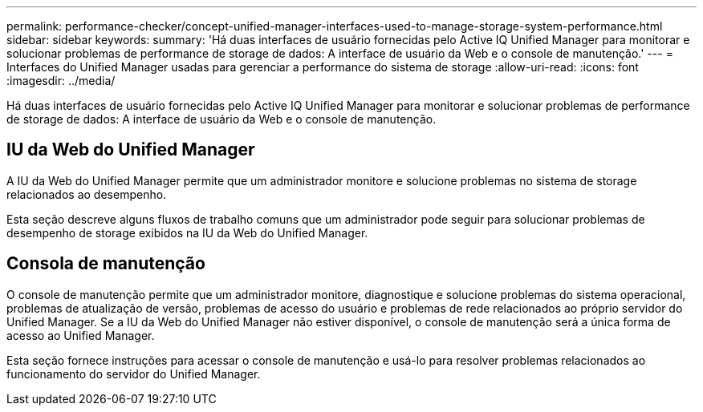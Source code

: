 ---
permalink: performance-checker/concept-unified-manager-interfaces-used-to-manage-storage-system-performance.html 
sidebar: sidebar 
keywords:  
summary: 'Há duas interfaces de usuário fornecidas pelo Active IQ Unified Manager para monitorar e solucionar problemas de performance de storage de dados: A interface de usuário da Web e o console de manutenção.' 
---
= Interfaces do Unified Manager usadas para gerenciar a performance do sistema de storage
:allow-uri-read: 
:icons: font
:imagesdir: ../media/


[role="lead"]
Há duas interfaces de usuário fornecidas pelo Active IQ Unified Manager para monitorar e solucionar problemas de performance de storage de dados: A interface de usuário da Web e o console de manutenção.



== IU da Web do Unified Manager

A IU da Web do Unified Manager permite que um administrador monitore e solucione problemas no sistema de storage relacionados ao desempenho.

Esta seção descreve alguns fluxos de trabalho comuns que um administrador pode seguir para solucionar problemas de desempenho de storage exibidos na IU da Web do Unified Manager.



== Consola de manutenção

O console de manutenção permite que um administrador monitore, diagnostique e solucione problemas do sistema operacional, problemas de atualização de versão, problemas de acesso do usuário e problemas de rede relacionados ao próprio servidor do Unified Manager. Se a IU da Web do Unified Manager não estiver disponível, o console de manutenção será a única forma de acesso ao Unified Manager.

Esta seção fornece instruções para acessar o console de manutenção e usá-lo para resolver problemas relacionados ao funcionamento do servidor do Unified Manager.
